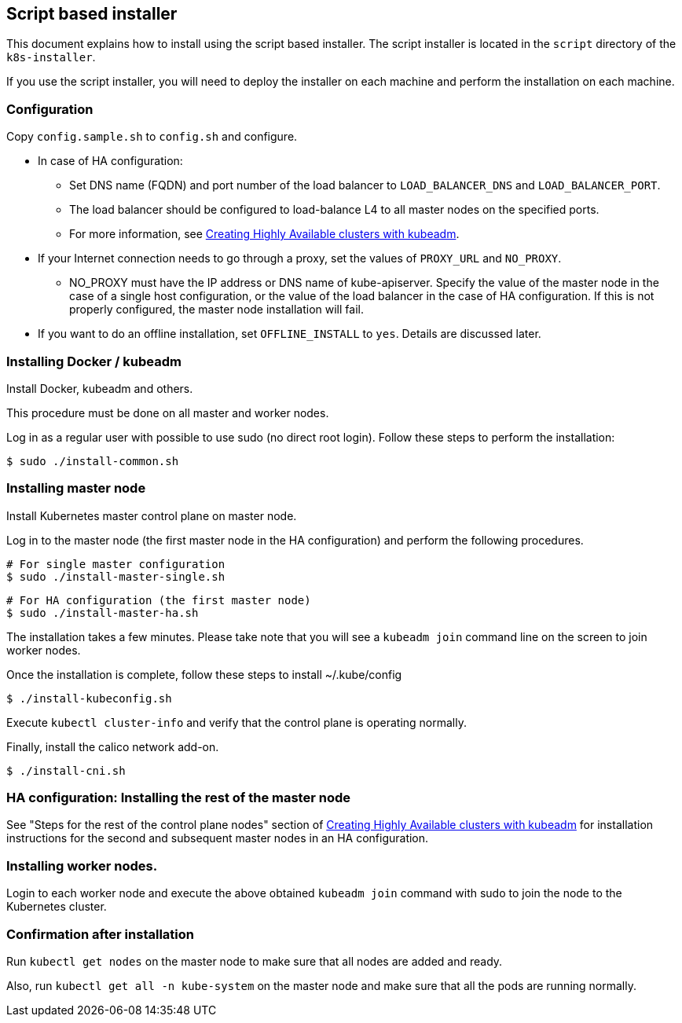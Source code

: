 [[script_installer]]
== Script based installer

This document explains how to install using the script based installer.
The script installer is located in the `script` directory of the `k8s-installer`.

If you use the script installer, you will need to deploy the installer on each machine and perform the installation on each machine.

=== Configuration

Copy `config.sample.sh` to `config.sh` and configure.

* In case of HA configuration:
** Set DNS name (FQDN) and port number of the load balancer to `LOAD_BALANCER_DNS` and `LOAD_BALANCER_PORT`.
** The load balancer should be configured to load-balance L4 to all master nodes on the specified ports.
** For more information, see https://kubernetes.io/docs/setup/production-environment/tools/kubeadm/high-availability/[Creating Highly Available clusters with kubeadm].
* If your Internet connection needs to go through a proxy, set the values of `PROXY_URL` and `NO_PROXY`.
** NO_PROXY must have the IP address or DNS name of kube-apiserver.
Specify the value of the master node in the case of a single host configuration, or the value of the load balancer in the case of HA configuration.
If this is not properly configured, the master node installation will fail.
* If you want to do an offline installation, set `OFFLINE_INSTALL` to `yes`. Details are discussed later.

=== Installing Docker / kubeadm

Install Docker, kubeadm and others.

This procedure must be done on all master and worker nodes.

Log in as a regular user with possible to use sudo (no direct root login).
Follow these steps to perform the installation:

    $ sudo ./install-common.sh

=== Installing master node

Install Kubernetes master control plane on master node.

Log in to the master node (the first master node in the HA configuration) and perform the following procedures.

    # For single master configuration
    $ sudo ./install-master-single.sh

    # For HA configuration (the first master node)
    $ sudo ./install-master-ha.sh

The installation takes a few minutes.
Please take note that you will see a `kubeadm join` command line on the screen to join worker nodes.

Once the installation is complete, follow these steps to install ~/.kube/config

    $ ./install-kubeconfig.sh

Execute `kubectl cluster-info` and verify that the control plane is operating normally.

Finally, install the calico network add-on.

    $ ./install-cni.sh

=== HA configuration: Installing the rest of the master node

See "Steps for the rest of the control plane nodes" section of
https://kubernetes.io/docs/setup/production-environment/tools/kubeadm/high-availability/[Creating Highly Available clusters with kubeadm]
for installation instructions for the second and subsequent master nodes in an HA configuration.

=== Installing worker nodes.

Login to each worker node and execute the above obtained `kubeadm join` command with sudo to join the node to the Kubernetes cluster.

=== Confirmation after installation

Run `kubectl get nodes` on the master node to make sure that all nodes are added and ready.

Also, run `kubectl get all -n kube-system` on the master node and make sure that all the pods are running normally.
